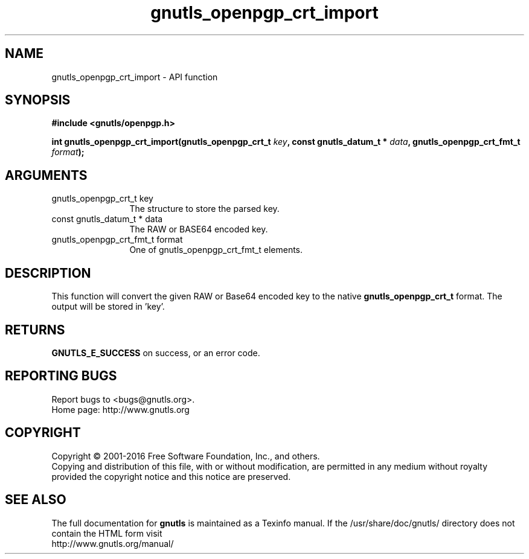 .\" DO NOT MODIFY THIS FILE!  It was generated by gdoc.
.TH "gnutls_openpgp_crt_import" 3 "3.4.11" "gnutls" "gnutls"
.SH NAME
gnutls_openpgp_crt_import \- API function
.SH SYNOPSIS
.B #include <gnutls/openpgp.h>
.sp
.BI "int gnutls_openpgp_crt_import(gnutls_openpgp_crt_t " key ", const gnutls_datum_t * " data ", gnutls_openpgp_crt_fmt_t " format ");"
.SH ARGUMENTS
.IP "gnutls_openpgp_crt_t key" 12
The structure to store the parsed key.
.IP "const gnutls_datum_t * data" 12
The RAW or BASE64 encoded key.
.IP "gnutls_openpgp_crt_fmt_t format" 12
One of gnutls_openpgp_crt_fmt_t elements.
.SH "DESCRIPTION"
This function will convert the given RAW or Base64 encoded key to
the native \fBgnutls_openpgp_crt_t\fP format. The output will be stored
in 'key'.
.SH "RETURNS"
\fBGNUTLS_E_SUCCESS\fP on success, or an error code.
.SH "REPORTING BUGS"
Report bugs to <bugs@gnutls.org>.
.br
Home page: http://www.gnutls.org

.SH COPYRIGHT
Copyright \(co 2001-2016 Free Software Foundation, Inc., and others.
.br
Copying and distribution of this file, with or without modification,
are permitted in any medium without royalty provided the copyright
notice and this notice are preserved.
.SH "SEE ALSO"
The full documentation for
.B gnutls
is maintained as a Texinfo manual.
If the /usr/share/doc/gnutls/
directory does not contain the HTML form visit
.B
.IP http://www.gnutls.org/manual/
.PP
